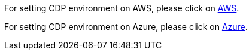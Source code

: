 
For setting CDP environment on AWS, please click on xref:AWS/Readme.adoc[AWS]. 

For setting CDP environment on Azure, please click on xref:Azure/Readme.adoc[Azure]. 

